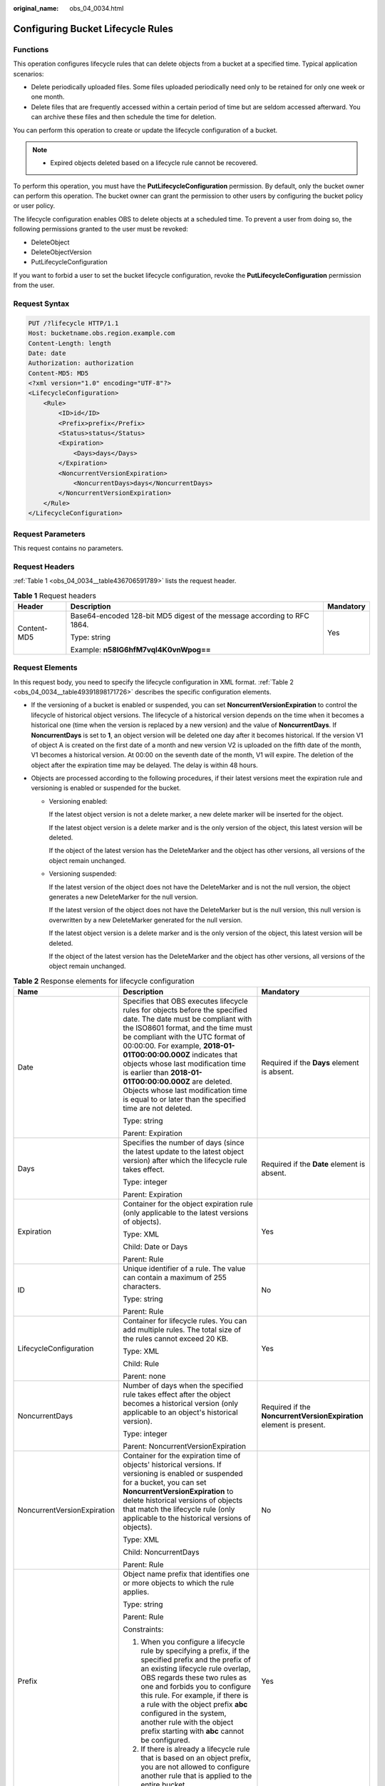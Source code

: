 :original_name: obs_04_0034.html

.. _obs_04_0034:

Configuring Bucket Lifecycle Rules
==================================

Functions
---------

This operation configures lifecycle rules that can delete objects from a bucket at a specified time. Typical application scenarios:

-  Delete periodically uploaded files. Some files uploaded periodically need only to be retained for only one week or one month.
-  Delete files that are frequently accessed within a certain period of time but are seldom accessed afterward. You can archive these files and then schedule the time for deletion.

You can perform this operation to create or update the lifecycle configuration of a bucket.

.. note::

   -  Expired objects deleted based on a lifecycle rule cannot be recovered.

To perform this operation, you must have the **PutLifecycleConfiguration** permission. By default, only the bucket owner can perform this operation. The bucket owner can grant the permission to other users by configuring the bucket policy or user policy.

The lifecycle configuration enables OBS to delete objects at a scheduled time. To prevent a user from doing so, the following permissions granted to the user must be revoked:

-  DeleteObject
-  DeleteObjectVersion
-  PutLifecycleConfiguration

If you want to forbid a user to set the bucket lifecycle configuration, revoke the **PutLifecycleConfiguration** permission from the user.

Request Syntax
--------------

.. code-block:: text

   PUT /?lifecycle HTTP/1.1
   Host: bucketname.obs.region.example.com
   Content-Length: length
   Date: date
   Authorization: authorization
   Content-MD5: MD5
   <?xml version="1.0" encoding="UTF-8"?>
   <LifecycleConfiguration>
       <Rule>
           <ID>id</ID>
           <Prefix>prefix</Prefix>
           <Status>status</Status>
           <Expiration>
               <Days>days</Days>
           </Expiration>
           <NoncurrentVersionExpiration>
               <NoncurrentDays>days</NoncurrentDays>
           </NoncurrentVersionExpiration>
       </Rule>
   </LifecycleConfiguration>

Request Parameters
------------------

This request contains no parameters.

Request Headers
---------------

:ref:`Table 1 <obs_04_0034__table436706591789>` lists the request header.

.. _obs_04_0034__table436706591789:

.. table:: **Table 1** Request headers

   +-----------------------+-------------------------------------------------------------------------+-----------------------+
   | Header                | Description                                                             | Mandatory             |
   +=======================+=========================================================================+=======================+
   | Content-MD5           | Base64-encoded 128-bit MD5 digest of the message according to RFC 1864. | Yes                   |
   |                       |                                                                         |                       |
   |                       | Type: string                                                            |                       |
   |                       |                                                                         |                       |
   |                       | Example: **n58IG6hfM7vqI4K0vnWpog==**                                   |                       |
   +-----------------------+-------------------------------------------------------------------------+-----------------------+

Request Elements
----------------

In this request body, you need to specify the lifecycle configuration in XML format. :ref:`Table 2 <obs_04_0034__table49391898171726>` describes the specific configuration elements.

-  If the versioning of a bucket is enabled or suspended, you can set **NoncurrentVersionExpiration** to control the lifecycle of historical object versions. The lifecycle of a historical version depends on the time when it becomes a historical one (time when the version is replaced by a new version) and the value of **NoncurrentDays**. If **NoncurrentDays** is set to **1**, an object version will be deleted one day after it becomes historical. If the version V1 of object A is created on the first date of a month and new version V2 is uploaded on the fifth date of the month, V1 becomes a historical version. At 00:00 on the seventh date of the month, V1 will expire. The deletion of the object after the expiration time may be delayed. The delay is within 48 hours.
-  Objects are processed according to the following procedures, if their latest versions meet the expiration rule and versioning is enabled or suspended for the bucket.

   -  Versioning enabled:

      If the latest object version is not a delete marker, a new delete marker will be inserted for the object.

      If the latest object version is a delete marker and is the only version of the object, this latest version will be deleted.

      If the object of the latest version has the DeleteMarker and the object has other versions, all versions of the object remain unchanged.

   -  Versioning suspended:

      If the latest version of the object does not have the DeleteMarker and is not the null version, the object generates a new DeleteMarker for the null version.

      If the latest version of the object does not have the DeleteMarker but is the null version, this null version is overwritten by a new DeleteMarker generated for the null version.

      If the latest object version is a delete marker and is the only version of the object, this latest version will be deleted.

      If the object of the latest version has the DeleteMarker and the object has other versions, all versions of the object remain unchanged.

.. _obs_04_0034__table49391898171726:

.. table:: **Table 2** Response elements for lifecycle configuration

   +-----------------------------+-------------------------------------------------------------------------------------------------------------------------------------------------------------------------------------------------------------------------------------------------------------------------------------------------------------------------------------------------------------------------------------------------------------------------------------------------------------------+---------------------------------------------------------------------+
   | Name                        | Description                                                                                                                                                                                                                                                                                                                                                                                                                                                       | Mandatory                                                           |
   +=============================+===================================================================================================================================================================================================================================================================================================================================================================================================================================================================+=====================================================================+
   | Date                        | Specifies that OBS executes lifecycle rules for objects before the specified date. The date must be compliant with the ISO8601 format, and the time must be compliant with the UTC format of 00:00:00. For example, **2018-01-01T00:00:00.000Z** indicates that objects whose last modification time is earlier than **2018-01-01T00:00:00.000Z** are deleted. Objects whose last modification time is equal to or later than the specified time are not deleted. | Required if the **Days** element is absent.                         |
   |                             |                                                                                                                                                                                                                                                                                                                                                                                                                                                                   |                                                                     |
   |                             | Type: string                                                                                                                                                                                                                                                                                                                                                                                                                                                      |                                                                     |
   |                             |                                                                                                                                                                                                                                                                                                                                                                                                                                                                   |                                                                     |
   |                             | Parent: Expiration                                                                                                                                                                                                                                                                                                                                                                                                                                                |                                                                     |
   +-----------------------------+-------------------------------------------------------------------------------------------------------------------------------------------------------------------------------------------------------------------------------------------------------------------------------------------------------------------------------------------------------------------------------------------------------------------------------------------------------------------+---------------------------------------------------------------------+
   | Days                        | Specifies the number of days (since the latest update to the latest object version) after which the lifecycle rule takes effect.                                                                                                                                                                                                                                                                                                                                  | Required if the **Date** element is absent.                         |
   |                             |                                                                                                                                                                                                                                                                                                                                                                                                                                                                   |                                                                     |
   |                             | Type: integer                                                                                                                                                                                                                                                                                                                                                                                                                                                     |                                                                     |
   |                             |                                                                                                                                                                                                                                                                                                                                                                                                                                                                   |                                                                     |
   |                             | Parent: Expiration                                                                                                                                                                                                                                                                                                                                                                                                                                                |                                                                     |
   +-----------------------------+-------------------------------------------------------------------------------------------------------------------------------------------------------------------------------------------------------------------------------------------------------------------------------------------------------------------------------------------------------------------------------------------------------------------------------------------------------------------+---------------------------------------------------------------------+
   | Expiration                  | Container for the object expiration rule (only applicable to the latest versions of objects).                                                                                                                                                                                                                                                                                                                                                                     | Yes                                                                 |
   |                             |                                                                                                                                                                                                                                                                                                                                                                                                                                                                   |                                                                     |
   |                             | Type: XML                                                                                                                                                                                                                                                                                                                                                                                                                                                         |                                                                     |
   |                             |                                                                                                                                                                                                                                                                                                                                                                                                                                                                   |                                                                     |
   |                             | Child: Date or Days                                                                                                                                                                                                                                                                                                                                                                                                                                               |                                                                     |
   |                             |                                                                                                                                                                                                                                                                                                                                                                                                                                                                   |                                                                     |
   |                             | Parent: Rule                                                                                                                                                                                                                                                                                                                                                                                                                                                      |                                                                     |
   +-----------------------------+-------------------------------------------------------------------------------------------------------------------------------------------------------------------------------------------------------------------------------------------------------------------------------------------------------------------------------------------------------------------------------------------------------------------------------------------------------------------+---------------------------------------------------------------------+
   | ID                          | Unique identifier of a rule. The value can contain a maximum of 255 characters.                                                                                                                                                                                                                                                                                                                                                                                   | No                                                                  |
   |                             |                                                                                                                                                                                                                                                                                                                                                                                                                                                                   |                                                                     |
   |                             | Type: string                                                                                                                                                                                                                                                                                                                                                                                                                                                      |                                                                     |
   |                             |                                                                                                                                                                                                                                                                                                                                                                                                                                                                   |                                                                     |
   |                             | Parent: Rule                                                                                                                                                                                                                                                                                                                                                                                                                                                      |                                                                     |
   +-----------------------------+-------------------------------------------------------------------------------------------------------------------------------------------------------------------------------------------------------------------------------------------------------------------------------------------------------------------------------------------------------------------------------------------------------------------------------------------------------------------+---------------------------------------------------------------------+
   | LifecycleConfiguration      | Container for lifecycle rules. You can add multiple rules. The total size of the rules cannot exceed 20 KB.                                                                                                                                                                                                                                                                                                                                                       | Yes                                                                 |
   |                             |                                                                                                                                                                                                                                                                                                                                                                                                                                                                   |                                                                     |
   |                             | Type: XML                                                                                                                                                                                                                                                                                                                                                                                                                                                         |                                                                     |
   |                             |                                                                                                                                                                                                                                                                                                                                                                                                                                                                   |                                                                     |
   |                             | Child: Rule                                                                                                                                                                                                                                                                                                                                                                                                                                                       |                                                                     |
   |                             |                                                                                                                                                                                                                                                                                                                                                                                                                                                                   |                                                                     |
   |                             | Parent: none                                                                                                                                                                                                                                                                                                                                                                                                                                                      |                                                                     |
   +-----------------------------+-------------------------------------------------------------------------------------------------------------------------------------------------------------------------------------------------------------------------------------------------------------------------------------------------------------------------------------------------------------------------------------------------------------------------------------------------------------------+---------------------------------------------------------------------+
   | NoncurrentDays              | Number of days when the specified rule takes effect after the object becomes a historical version (only applicable to an object's historical version).                                                                                                                                                                                                                                                                                                            | Required if the **NoncurrentVersionExpiration** element is present. |
   |                             |                                                                                                                                                                                                                                                                                                                                                                                                                                                                   |                                                                     |
   |                             | Type: integer                                                                                                                                                                                                                                                                                                                                                                                                                                                     |                                                                     |
   |                             |                                                                                                                                                                                                                                                                                                                                                                                                                                                                   |                                                                     |
   |                             | Parent: NoncurrentVersionExpiration                                                                                                                                                                                                                                                                                                                                                                                                                               |                                                                     |
   +-----------------------------+-------------------------------------------------------------------------------------------------------------------------------------------------------------------------------------------------------------------------------------------------------------------------------------------------------------------------------------------------------------------------------------------------------------------------------------------------------------------+---------------------------------------------------------------------+
   | NoncurrentVersionExpiration | Container for the expiration time of objects' historical versions. If versioning is enabled or suspended for a bucket, you can set **NoncurrentVersionExpiration** to delete historical versions of objects that match the lifecycle rule (only applicable to the historical versions of objects).                                                                                                                                                                | No                                                                  |
   |                             |                                                                                                                                                                                                                                                                                                                                                                                                                                                                   |                                                                     |
   |                             | Type: XML                                                                                                                                                                                                                                                                                                                                                                                                                                                         |                                                                     |
   |                             |                                                                                                                                                                                                                                                                                                                                                                                                                                                                   |                                                                     |
   |                             | Child: NoncurrentDays                                                                                                                                                                                                                                                                                                                                                                                                                                             |                                                                     |
   |                             |                                                                                                                                                                                                                                                                                                                                                                                                                                                                   |                                                                     |
   |                             | Parent: Rule                                                                                                                                                                                                                                                                                                                                                                                                                                                      |                                                                     |
   +-----------------------------+-------------------------------------------------------------------------------------------------------------------------------------------------------------------------------------------------------------------------------------------------------------------------------------------------------------------------------------------------------------------------------------------------------------------------------------------------------------------+---------------------------------------------------------------------+
   | Prefix                      | Object name prefix that identifies one or more objects to which the rule applies.                                                                                                                                                                                                                                                                                                                                                                                 | Yes                                                                 |
   |                             |                                                                                                                                                                                                                                                                                                                                                                                                                                                                   |                                                                     |
   |                             | Type: string                                                                                                                                                                                                                                                                                                                                                                                                                                                      |                                                                     |
   |                             |                                                                                                                                                                                                                                                                                                                                                                                                                                                                   |                                                                     |
   |                             | Parent: Rule                                                                                                                                                                                                                                                                                                                                                                                                                                                      |                                                                     |
   |                             |                                                                                                                                                                                                                                                                                                                                                                                                                                                                   |                                                                     |
   |                             | Constraints:                                                                                                                                                                                                                                                                                                                                                                                                                                                      |                                                                     |
   |                             |                                                                                                                                                                                                                                                                                                                                                                                                                                                                   |                                                                     |
   |                             | #. When you configure a lifecycle rule by specifying a prefix, if the specified prefix and the prefix of an existing lifecycle rule overlap, OBS regards these two rules as one and forbids you to configure this rule. For example, if there is a rule with the object prefix **abc** configured in the system, another rule with the object prefix starting with **abc** cannot be configured.                                                                  |                                                                     |
   |                             | #. If there is already a lifecycle rule that is based on an object prefix, you are not allowed to configure another rule that is applied to the entire bucket.                                                                                                                                                                                                                                                                                                    |                                                                     |
   +-----------------------------+-------------------------------------------------------------------------------------------------------------------------------------------------------------------------------------------------------------------------------------------------------------------------------------------------------------------------------------------------------------------------------------------------------------------------------------------------------------------+---------------------------------------------------------------------+
   | Rule                        | Container for a specific lifecycle rule.                                                                                                                                                                                                                                                                                                                                                                                                                          | Yes                                                                 |
   |                             |                                                                                                                                                                                                                                                                                                                                                                                                                                                                   |                                                                     |
   |                             | Type: container                                                                                                                                                                                                                                                                                                                                                                                                                                                   |                                                                     |
   |                             |                                                                                                                                                                                                                                                                                                                                                                                                                                                                   |                                                                     |
   |                             | Parent: LifecycleConfiguration                                                                                                                                                                                                                                                                                                                                                                                                                                    |                                                                     |
   +-----------------------------+-------------------------------------------------------------------------------------------------------------------------------------------------------------------------------------------------------------------------------------------------------------------------------------------------------------------------------------------------------------------------------------------------------------------------------------------------------------------+---------------------------------------------------------------------+
   | Status                      | Indicates whether the rule is enabled.                                                                                                                                                                                                                                                                                                                                                                                                                            | Yes                                                                 |
   |                             |                                                                                                                                                                                                                                                                                                                                                                                                                                                                   |                                                                     |
   |                             | Type: string                                                                                                                                                                                                                                                                                                                                                                                                                                                      |                                                                     |
   |                             |                                                                                                                                                                                                                                                                                                                                                                                                                                                                   |                                                                     |
   |                             | Parent: Rule                                                                                                                                                                                                                                                                                                                                                                                                                                                      |                                                                     |
   |                             |                                                                                                                                                                                                                                                                                                                                                                                                                                                                   |                                                                     |
   |                             | Value options: **Enabled**, **Disabled**                                                                                                                                                                                                                                                                                                                                                                                                                          |                                                                     |
   +-----------------------------+-------------------------------------------------------------------------------------------------------------------------------------------------------------------------------------------------------------------------------------------------------------------------------------------------------------------------------------------------------------------------------------------------------------------------------------------------------------------+---------------------------------------------------------------------+

Response Syntax
---------------

::

   HTTP/1.1 status_code
   Date: date
   Content-Length: length

Response Headers
----------------

The response to the request uses common headers. For details, see :ref:`Table 1 <obs_04_0013__d0e686>`.

Response Elements
-----------------

This response contains no elements.

Error Responses
---------------

No special error responses are returned. For details about error responses, see :ref:`Table 2 <obs_04_0115__d0e843>`.

Sample Request
--------------

.. code-block:: text

   PUT /?lifecycle HTTP/1.1
   User-Agent: curl/7.29.0
   Host: examplebucket.obs.region.example.com
   Accept: */*
   Date: WED, 01 Jul 2015 03:05:34 GMT
   Authorization: OBS H4IPJX0TQTHTHEBQQCEC:DpSAlmLX/BTdjxU5HOEwflhM0WI=
   Content-MD5: ujCZn5p3fmczNiQQxdsGaQ==
   Content-Length: 919

   <?xml version="1.0" encoding="utf-8"?>
   <LifecycleConfiguration>
     <Rule>
       <ID>delete-2-days</ID>
       <Prefix>test/</Prefix>
       <Status>Enabled</Status>
       <Expiration>
         <Days>70</Days>
       </Expiration>
       <NoncurrentVersionExpiration>
         <NoncurrentDays>70</NoncurrentDays>
       </NoncurrentVersionExpiration>
     </Rule>
   </LifecycleConfiguration>

Sample Response
---------------

::

   HTTP/1.1 200 OK
   Server: OBS
   x-obs-request-id: BF26000001643670AC06E7B9A7767921
   x-obs-id-2: 32AAAQAAEAABSAAgAAEAABAAAQAAEAABCSvK6z8HV6nrJh49gsB5vqzpgtohkiFm
   Date: WED, 01 Jul 2015 03:05:34 GMT
   Content-Length: 0
